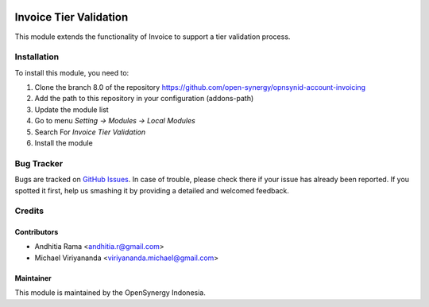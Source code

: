 .. image:: https://img.shields.io/badge/licence-AGPL--3-blue.svg
   :target: http://www.gnu.org/licenses/agpl-3.0-standalone.html
   :alt: License: AGPL-3

=======================
Invoice Tier Validation
=======================

This module extends the functionality of Invoice
to support a tier validation process.

Installation
============

To install this module, you need to:

1.  Clone the branch 8.0 of the repository https://github.com/open-synergy/opnsynid-account-invoicing
2.  Add the path to this repository in your configuration (addons-path)
3.  Update the module list
4.  Go to menu *Setting -> Modules -> Local Modules*
5.  Search For *Invoice Tier Validation*
6.  Install the module

Bug Tracker
===========

Bugs are tracked on `GitHub Issues
<https://github.com/open-synergy/opnsynid-hr/issues>`_.
In case of trouble, please check there if your issue has already been reported.
If you spotted it first, help us smashing it by providing a detailed
and welcomed feedback.


Credits
=======

Contributors
------------

* Andhitia Rama <andhitia.r@gmail.com>
* Michael Viriyananda <viriyananda.michael@gmail.com>

Maintainer
----------

.. image:: https://opensynergy-indonesia.com/logo.png
   :alt: OpenSynergy Indonesia
   :target: https://opensynergy-indonesia.com

This module is maintained by the OpenSynergy Indonesia.
